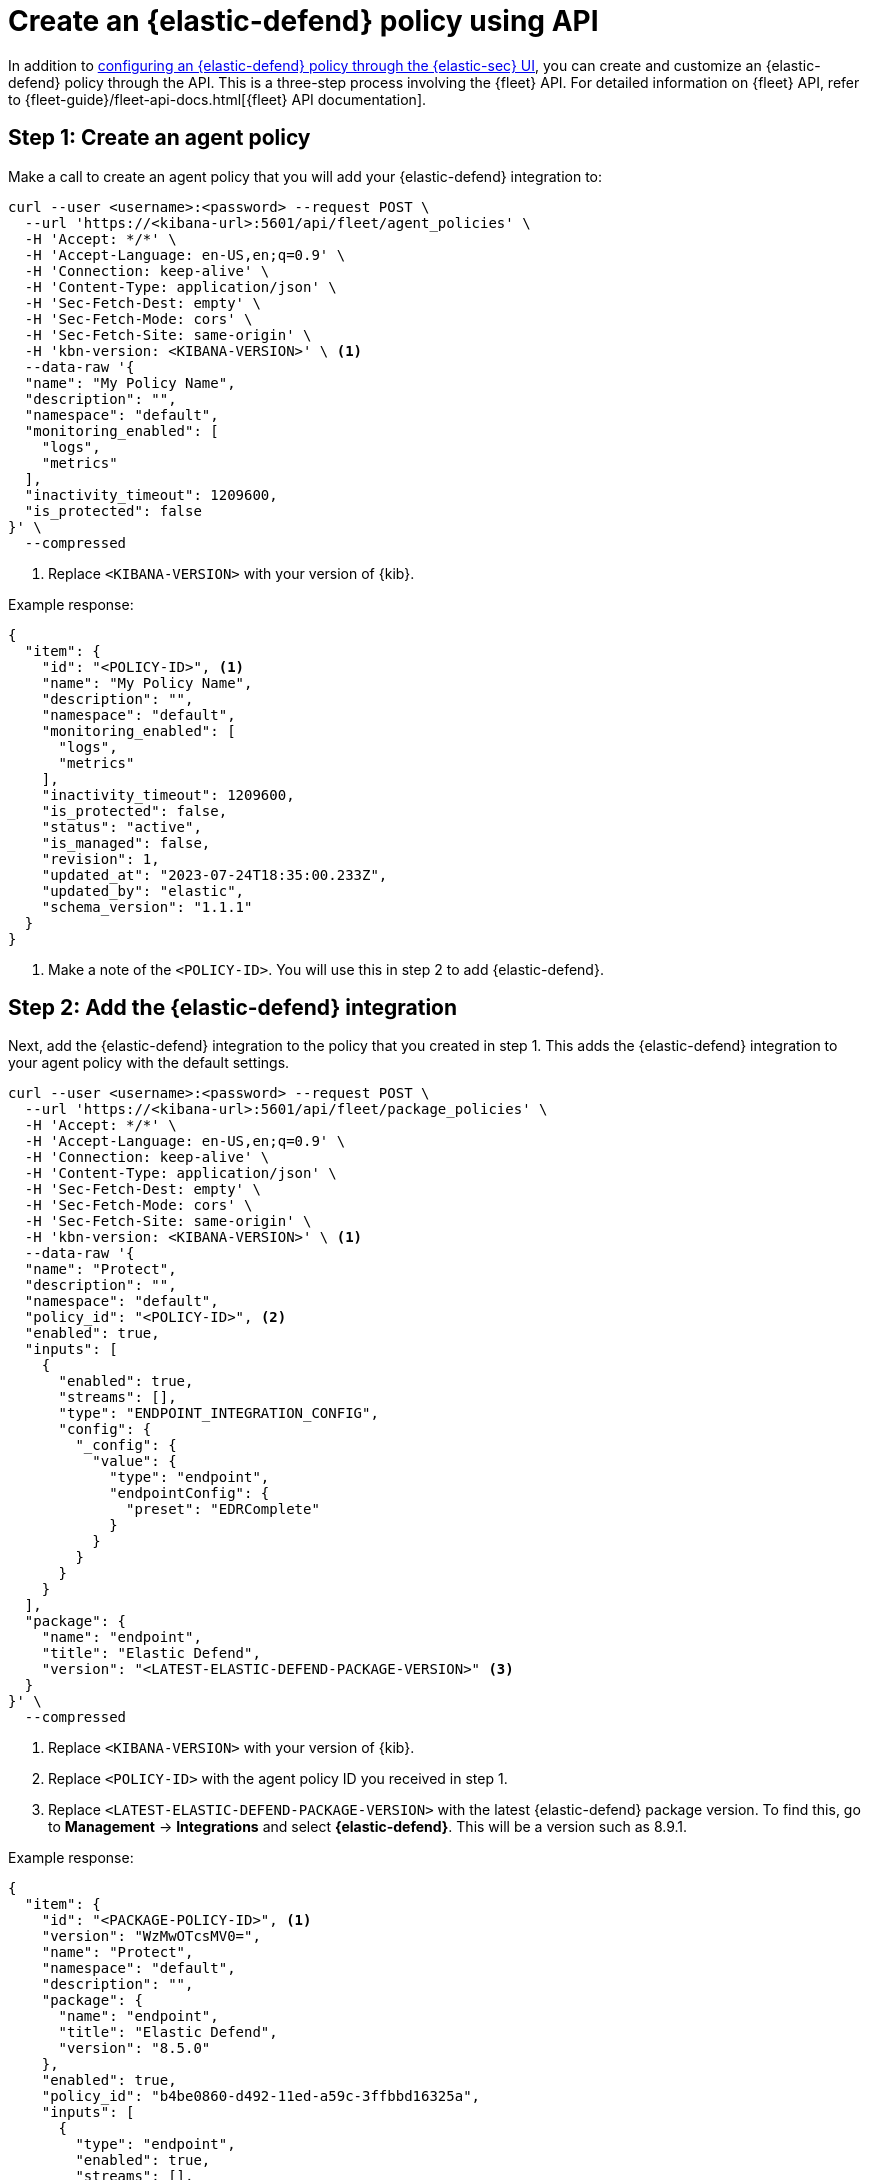 [[create-defend-policy-api]]
= Create an {elastic-defend} policy using API

:frontmatter-description: Create and customize an {elastic-defend} policy through the API.
:frontmatter-tags-products: [security, defend]
:frontmatter-tags-content-type: [how-to]
:frontmatter-tags-user-goals: [manage]

In addition to <<configure-endpoint-integration-policy, configuring an {elastic-defend} policy through the {elastic-sec} UI>>, you can create and customize an {elastic-defend} policy through the API. This is a three-step process involving the {fleet} API. For detailed information on {fleet} API, refer to {fleet-guide}/fleet-api-docs.html[{fleet} API documentation].

== Step 1: Create an agent policy

Make a call to create an agent policy that you will add your {elastic-defend} integration to:

[source,console]
----
curl --user <username>:<password> --request POST \
  --url 'https://<kibana-url>:5601/api/fleet/agent_policies' \
  -H 'Accept: */*' \
  -H 'Accept-Language: en-US,en;q=0.9' \
  -H 'Connection: keep-alive' \
  -H 'Content-Type: application/json' \
  -H 'Sec-Fetch-Dest: empty' \
  -H 'Sec-Fetch-Mode: cors' \
  -H 'Sec-Fetch-Site: same-origin' \
  -H 'kbn-version: <KIBANA-VERSION>' \ <1>
  --data-raw '{
  "name": "My Policy Name",
  "description": "",
  "namespace": "default",
  "monitoring_enabled": [
    "logs",
    "metrics"
  ],
  "inactivity_timeout": 1209600,
  "is_protected": false
}' \
  --compressed
----

<1> Replace `<KIBANA-VERSION>` with your version of {kib}.

Example response:

[source, json]
----
{
  "item": {
    "id": "<POLICY-ID>", <1>
    "name": "My Policy Name",
    "description": "",
    "namespace": "default",
    "monitoring_enabled": [
      "logs",
      "metrics"
    ],
    "inactivity_timeout": 1209600,
    "is_protected": false,
    "status": "active",
    "is_managed": false,
    "revision": 1,
    "updated_at": "2023-07-24T18:35:00.233Z",
    "updated_by": "elastic",
    "schema_version": "1.1.1"
  }
}
----
<1> Make a note of the `<POLICY-ID>`. You will use this in step 2 to add {elastic-defend}.

== Step 2: Add the {elastic-defend} integration

Next, add the {elastic-defend} integration to the policy that you created in step 1. This adds the {elastic-defend} integration to your agent policy with the default settings.

[source,console]
----
curl --user <username>:<password> --request POST \
  --url 'https://<kibana-url>:5601/api/fleet/package_policies' \
  -H 'Accept: */*' \
  -H 'Accept-Language: en-US,en;q=0.9' \
  -H 'Connection: keep-alive' \
  -H 'Content-Type: application/json' \
  -H 'Sec-Fetch-Dest: empty' \
  -H 'Sec-Fetch-Mode: cors' \
  -H 'Sec-Fetch-Site: same-origin' \
  -H 'kbn-version: <KIBANA-VERSION>' \ <1>
  --data-raw '{
  "name": "Protect",
  "description": "",
  "namespace": "default",
  "policy_id": "<POLICY-ID>", <2>
  "enabled": true,
  "inputs": [
    {
      "enabled": true,
      "streams": [],
      "type": "ENDPOINT_INTEGRATION_CONFIG",
      "config": {
        "_config": {
          "value": {
            "type": "endpoint",
            "endpointConfig": {
              "preset": "EDRComplete"
            }
          }
        }
      }
    }
  ],
  "package": {
    "name": "endpoint",
    "title": "Elastic Defend",
    "version": "<LATEST-ELASTIC-DEFEND-PACKAGE-VERSION>" <3>
  }
}' \
  --compressed
----

<1> Replace `<KIBANA-VERSION>` with your version of {kib}.
<2> Replace `<POLICY-ID>` with the agent policy ID you received in step 1.
<3> Replace `<LATEST-ELASTIC-DEFEND-PACKAGE-VERSION>` with the latest {elastic-defend} package version. To find this, go to **Management** -> **Integrations** and select *{elastic-defend}*. This will be a version such as 8.9.1.

Example response:

[source, json]
----
{
  "item": {
    "id": "<PACKAGE-POLICY-ID>", <1>
    "version": "WzMwOTcsMV0=",
    "name": "Protect",
    "namespace": "default",
    "description": "",
    "package": {
      "name": "endpoint",
      "title": "Elastic Defend",
      "version": "8.5.0"
    },
    "enabled": true,
    "policy_id": "b4be0860-d492-11ed-a59c-3ffbbd16325a",
    "inputs": [
      {
        "type": "endpoint",
        "enabled": true,
        "streams": [],
        "config": {
          "integration_config": {
            "value": {
              "type": "endpoint",
              "endpointConfig": {
                "preset": "EDRComplete"
              }
            }
          },
          "artifact_manifest": {
            "value": {
              "manifest_version": "1.0.2",
              "schema_version": "v1",
              "artifacts": {
                "endpoint-exceptionlist-macos-v1": {
                  "encryption_algorithm": "none",
                  "decoded_sha256": "d801aa1fb7ddcc330a5e3173372ea6af4a3d08ec58074478e85aa5603e926658",
                  "decoded_size": 14,
                  "encoded_sha256": "f8e6afa1d5662f5b37f83337af774b5785b5b7f1daee08b7b00c2d6813874cda",
                  "encoded_size": 22,
                  "relative_url": "/api/fleet/artifacts/endpoint-exceptionlist-macos-v1/d801aa1fb7ddcc330a5e3173372ea6af4a3d08ec58074478e85aa5603e926658",
                  "compression_algorithm": "zlib"
                },
                "endpoint-exceptionlist-windows-v1": {
                  "encryption_algorithm": "none",
                  "decoded_sha256": "d801aa1fb7ddcc330a5e3173372ea6af4a3d08ec58074478e85aa5603e926658",
                  "decoded_size": 14,
                  "encoded_sha256": "f8e6afa1d5662f5b37f83337af774b5785b5b7f1daee08b7b00c2d6813874cda",
                  "encoded_size": 22,
                  "relative_url": "/api/fleet/artifacts/endpoint-exceptionlist-windows-v1/d801aa1fb7ddcc330a5e3173372ea6af4a3d08ec58074478e85aa5603e926658",
                  "compression_algorithm": "zlib"
                },
                "endpoint-exceptionlist-linux-v1": {
                  "encryption_algorithm": "none",
                  "decoded_sha256": "d801aa1fb7ddcc330a5e3173372ea6af4a3d08ec58074478e85aa5603e926658",
                  "decoded_size": 14,
                  "encoded_sha256": "f8e6afa1d5662f5b37f83337af774b5785b5b7f1daee08b7b00c2d6813874cda",
                  "encoded_size": 22,
                  "relative_url": "/api/fleet/artifacts/endpoint-exceptionlist-linux-v1/d801aa1fb7ddcc330a5e3173372ea6af4a3d08ec58074478e85aa5603e926658",
                  "compression_algorithm": "zlib"
                },
                "endpoint-trustlist-macos-v1": {
                  "encryption_algorithm": "none",
                  "decoded_sha256": "d801aa1fb7ddcc330a5e3173372ea6af4a3d08ec58074478e85aa5603e926658",
                  "decoded_size": 14,
                  "encoded_sha256": "f8e6afa1d5662f5b37f83337af774b5785b5b7f1daee08b7b00c2d6813874cda",
                  "encoded_size": 22,
                  "relative_url": "/api/fleet/artifacts/endpoint-trustlist-macos-v1/d801aa1fb7ddcc330a5e3173372ea6af4a3d08ec58074478e85aa5603e926658",
                  "compression_algorithm": "zlib"
                },
                "endpoint-trustlist-windows-v1": {
                  "encryption_algorithm": "none",
                  "decoded_sha256": "d801aa1fb7ddcc330a5e3173372ea6af4a3d08ec58074478e85aa5603e926658",
                  "decoded_size": 14,
                  "encoded_sha256": "f8e6afa1d5662f5b37f83337af774b5785b5b7f1daee08b7b00c2d6813874cda",
                  "encoded_size": 22,
                  "relative_url": "/api/fleet/artifacts/endpoint-trustlist-windows-v1/d801aa1fb7ddcc330a5e3173372ea6af4a3d08ec58074478e85aa5603e926658",
                  "compression_algorithm": "zlib"
                },
                "endpoint-trustlist-linux-v1": {
                  "encryption_algorithm": "none",
                  "decoded_sha256": "d801aa1fb7ddcc330a5e3173372ea6af4a3d08ec58074478e85aa5603e926658",
                  "decoded_size": 14,
                  "encoded_sha256": "f8e6afa1d5662f5b37f83337af774b5785b5b7f1daee08b7b00c2d6813874cda",
                  "encoded_size": 22,
                  "relative_url": "/api/fleet/artifacts/endpoint-trustlist-linux-v1/d801aa1fb7ddcc330a5e3173372ea6af4a3d08ec58074478e85aa5603e926658",
                  "compression_algorithm": "zlib"
                },
                "endpoint-eventfilterlist-macos-v1": {
                  "encryption_algorithm": "none",
                  "decoded_sha256": "d801aa1fb7ddcc330a5e3173372ea6af4a3d08ec58074478e85aa5603e926658",
                  "decoded_size": 14,
                  "encoded_sha256": "f8e6afa1d5662f5b37f83337af774b5785b5b7f1daee08b7b00c2d6813874cda",
                  "encoded_size": 22,
                  "relative_url": "/api/fleet/artifacts/endpoint-eventfilterlist-macos-v1/d801aa1fb7ddcc330a5e3173372ea6af4a3d08ec58074478e85aa5603e926658",
                  "compression_algorithm": "zlib"
                },
                "endpoint-eventfilterlist-windows-v1": {
                  "encryption_algorithm": "none",
                  "decoded_sha256": "d801aa1fb7ddcc330a5e3173372ea6af4a3d08ec58074478e85aa5603e926658",
                  "decoded_size": 14,
                  "encoded_sha256": "f8e6afa1d5662f5b37f83337af774b5785b5b7f1daee08b7b00c2d6813874cda",
                  "encoded_size": 22,
                  "relative_url": "/api/fleet/artifacts/endpoint-eventfilterlist-windows-v1/d801aa1fb7ddcc330a5e3173372ea6af4a3d08ec58074478e85aa5603e926658",
                  "compression_algorithm": "zlib"
                },
                "endpoint-eventfilterlist-linux-v1": {
                  "encryption_algorithm": "none",
                  "decoded_sha256": "d801aa1fb7ddcc330a5e3173372ea6af4a3d08ec58074478e85aa5603e926658",
                  "decoded_size": 14,
                  "encoded_sha256": "f8e6afa1d5662f5b37f83337af774b5785b5b7f1daee08b7b00c2d6813874cda",
                  "encoded_size": 22,
                  "relative_url": "/api/fleet/artifacts/endpoint-eventfilterlist-linux-v1/d801aa1fb7ddcc330a5e3173372ea6af4a3d08ec58074478e85aa5603e926658",
                  "compression_algorithm": "zlib"
                },
                "endpoint-hostisolationexceptionlist-macos-v1": {
                  "encryption_algorithm": "none",
                  "decoded_sha256": "d801aa1fb7ddcc330a5e3173372ea6af4a3d08ec58074478e85aa5603e926658",
                  "decoded_size": 14,
                  "encoded_sha256": "f8e6afa1d5662f5b37f83337af774b5785b5b7f1daee08b7b00c2d6813874cda",
                  "encoded_size": 22,
                  "relative_url": "/api/fleet/artifacts/endpoint-hostisolationexceptionlist-macos-v1/d801aa1fb7ddcc330a5e3173372ea6af4a3d08ec58074478e85aa5603e926658",
                  "compression_algorithm": "zlib"
                },
                "endpoint-hostisolationexceptionlist-windows-v1": {
                  "encryption_algorithm": "none",
                  "decoded_sha256": "d801aa1fb7ddcc330a5e3173372ea6af4a3d08ec58074478e85aa5603e926658",
                  "decoded_size": 14,
                  "encoded_sha256": "f8e6afa1d5662f5b37f83337af774b5785b5b7f1daee08b7b00c2d6813874cda",
                  "encoded_size": 22,
                  "relative_url": "/api/fleet/artifacts/endpoint-hostisolationexceptionlist-windows-v1/d801aa1fb7ddcc330a5e3173372ea6af4a3d08ec58074478e85aa5603e926658",
                  "compression_algorithm": "zlib"
                },
                "endpoint-hostisolationexceptionlist-linux-v1": {
                  "encryption_algorithm": "none",
                  "decoded_sha256": "d801aa1fb7ddcc330a5e3173372ea6af4a3d08ec58074478e85aa5603e926658",
                  "decoded_size": 14,
                  "encoded_sha256": "f8e6afa1d5662f5b37f83337af774b5785b5b7f1daee08b7b00c2d6813874cda",
                  "encoded_size": 22,
                  "relative_url": "/api/fleet/artifacts/endpoint-hostisolationexceptionlist-linux-v1/d801aa1fb7ddcc330a5e3173372ea6af4a3d08ec58074478e85aa5603e926658",
                  "compression_algorithm": "zlib"
                },
                "endpoint-blocklist-macos-v1": {
                  "encryption_algorithm": "none",
                  "decoded_sha256": "d801aa1fb7ddcc330a5e3173372ea6af4a3d08ec58074478e85aa5603e926658",
                  "decoded_size": 14,
                  "encoded_sha256": "f8e6afa1d5662f5b37f83337af774b5785b5b7f1daee08b7b00c2d6813874cda",
                  "encoded_size": 22,
                  "relative_url": "/api/fleet/artifacts/endpoint-blocklist-macos-v1/d801aa1fb7ddcc330a5e3173372ea6af4a3d08ec58074478e85aa5603e926658",
                  "compression_algorithm": "zlib"
                },
                "endpoint-blocklist-windows-v1": {
                  "encryption_algorithm": "none",
                  "decoded_sha256": "d801aa1fb7ddcc330a5e3173372ea6af4a3d08ec58074478e85aa5603e926658",
                  "decoded_size": 14,
                  "encoded_sha256": "f8e6afa1d5662f5b37f83337af774b5785b5b7f1daee08b7b00c2d6813874cda",
                  "encoded_size": 22,
                  "relative_url": "/api/fleet/artifacts/endpoint-blocklist-windows-v1/d801aa1fb7ddcc330a5e3173372ea6af4a3d08ec58074478e85aa5603e926658",
                  "compression_algorithm": "zlib"
                },
                "endpoint-blocklist-linux-v1": {
                  "encryption_algorithm": "none",
                  "decoded_sha256": "d801aa1fb7ddcc330a5e3173372ea6af4a3d08ec58074478e85aa5603e926658",
                  "decoded_size": 14,
                  "encoded_sha256": "f8e6afa1d5662f5b37f83337af774b5785b5b7f1daee08b7b00c2d6813874cda",
                  "encoded_size": 22,
                  "relative_url": "/api/fleet/artifacts/endpoint-blocklist-linux-v1/d801aa1fb7ddcc330a5e3173372ea6af4a3d08ec58074478e85aa5603e926658",
                  "compression_algorithm": "zlib"
                }
              }
            }
          },
          "policy": {
            "value": {
              "windows": {
                "events": {
                  "dll_and_driver_load": true,
                  "dns": true,
                  "file": true,
                  "network": true,
                  "process": true,
                  "registry": true,
                  "security": true
                },
                "malware": {
                  "mode": "prevent",
                  "blocklist": true
                },
                "ransomware": {
                  "mode": "prevent",
                  "supported": true
                },
                "memory_protection": {
                  "mode": "prevent",
                  "supported": true
                },
                "behavior_protection": {
                  "mode": "prevent",
                  "supported": true
                },
                "popup": {
                  "malware": {
                    "message": "",
                    "enabled": true
                  },
                  "ransomware": {
                    "message": "",
                    "enabled": true
                  },
                  "memory_protection": {
                    "message": "",
                    "enabled": true
                  },
                  "behavior_protection": {
                    "message": "",
                    "enabled": true
                  }
                },
                "logging": {
                  "file": "info"
                },
                "antivirus_registration": {
                  "enabled": false
                },
                "attack_surface_reduction": {
                  "credential_hardening": {
                    "enabled": true
                  }
                }
              },
              "mac": {
                "events": {
                  "process": true,
                  "file": true,
                  "network": true
                },
                "malware": {
                  "mode": "prevent",
                  "blocklist": true
                },
                "behavior_protection": {
                  "mode": "prevent",
                  "supported": true
                },
                "memory_protection": {
                  "mode": "prevent",
                  "supported": true
                },
                "popup": {
                  "malware": {
                    "message": "",
                    "enabled": true
                  },
                  "behavior_protection": {
                    "message": "",
                    "enabled": true
                  },
                  "memory_protection": {
                    "message": "",
                    "enabled": true
                  }
                },
                "logging": {
                  "file": "info"
                }
              },
              "linux": {
                "events": {
                  "process": true,
                  "file": true,
                  "network": true,
                  "session_data": false,
                  "tty_io": false
                },
                "malware": {
                  "mode": "prevent",
                  "blocklist": true
                },
                "behavior_protection": {
                  "mode": "prevent",
                  "supported": true
                },
                "memory_protection": {
                  "mode": "prevent",
                  "supported": true
                },
                "popup": {
                  "malware": {
                    "message": "",
                    "enabled": true
                  },
                  "behavior_protection": {
                    "message": "",
                    "enabled": true
                  },
                  "memory_protection": {
                    "message": "",
                    "enabled": true
                  }
                },
                "logging": {
                  "file": "info"
                }
              }
            }
          }
        }
      }
    ],
    "revision": 1,
    "created_at": "2023-04-06T15:53:14.020Z",
    "created_by": "elastic",
    "updated_at": "2023-04-06T15:53:14.020Z",
    "updated_by": "elastic"
  }
}
----
<1> Make a note of the `<PACKAGE-POLICY-ID>`. This refers to the {elastic-defend} policy and you will use this to make the update below.

== Step 3: Customize the {elastic-defend} policy settings

With the response received in step 2, do the following:

. Pull out all of the content under the top level `item` object.
. Remove the following fields:
+
[source, json]
----
"id": "<PACKAGE-POLICY-ID>",
"revision": 1,
"created_at": "2023-04-06T15:53:14.020Z",
"created_by": "elastic",
"updated_at": "2023-04-06T15:53:14.020Z",
"updated_by": "elastic"
----
. Make any changes to the `policy` object to customize the {elastic-defend} configuration.

Using the resulting data, save the modified {elastic-defend} policy:

[source,console]
----
curl --user <username>:<password> --request PUT \
  --url 'https://<kibana-url>:5601/api/fleet/package_policies/<PACKAGE-POLICY-ID>' \ <1>
  -H 'Accept: */*' \
  -H 'Accept-Language: en-US,en;q=0.9' \
  -H 'Connection: keep-alive' \
  -H 'Content-Type: application/json' \
  -H 'Sec-Fetch-Dest: empty' \
  -H 'Sec-Fetch-Mode: cors' \
  -H 'Sec-Fetch-Site: same-origin' \
  -H 'kbn-version: <KIBANA-VERSION>' \ <2>
  --data-raw '{
  "version": "WzMwOTcsMV0=",
  "name": "Protect",
  "namespace": "default",
  "description": "",
  "package": {
    "name": "endpoint",
    "title": "Elastic Defend",
    "version": "<LATEST-ELASTIC-DEFEND-PACKAGE-VERSION>" <3> 
  },
  "enabled": true,
  "policy_id": "b4be0860-d492-11ed-a59c-3ffbbd16325a",
  "inputs": [
    {
      "type": "endpoint",
      "enabled": true,
      "streams": [],
      "config": {
        "integration_config": {
          "value": {
            "type": "endpoint",
            "endpointConfig": {
              "preset": "EDRComplete"
            }
          }
        },
        "artifact_manifest": {
          "value": {
            "manifest_version": "1.0.2",
            "schema_version": "v1",
            "artifacts": {
              "endpoint-exceptionlist-macos-v1": {
                "encryption_algorithm": "none",
                "decoded_sha256": "d801aa1fb7ddcc330a5e3173372ea6af4a3d08ec58074478e85aa5603e926658",
                "decoded_size": 14,
                "encoded_sha256": "f8e6afa1d5662f5b37f83337af774b5785b5b7f1daee08b7b00c2d6813874cda",
                "encoded_size": 22,
                "relative_url": "/api/fleet/artifacts/endpoint-exceptionlist-macos-v1/d801aa1fb7ddcc330a5e3173372ea6af4a3d08ec58074478e85aa5603e926658",
                "compression_algorithm": "zlib"
              },
              "endpoint-exceptionlist-windows-v1": {
                "encryption_algorithm": "none",
                "decoded_sha256": "d801aa1fb7ddcc330a5e3173372ea6af4a3d08ec58074478e85aa5603e926658",
                "decoded_size": 14,
                "encoded_sha256": "f8e6afa1d5662f5b37f83337af774b5785b5b7f1daee08b7b00c2d6813874cda",
                "encoded_size": 22,
                "relative_url": "/api/fleet/artifacts/endpoint-exceptionlist-windows-v1/d801aa1fb7ddcc330a5e3173372ea6af4a3d08ec58074478e85aa5603e926658",
                "compression_algorithm": "zlib"
              },
              "endpoint-exceptionlist-linux-v1": {
                "encryption_algorithm": "none",
                "decoded_sha256": "d801aa1fb7ddcc330a5e3173372ea6af4a3d08ec58074478e85aa5603e926658",
                "decoded_size": 14,
                "encoded_sha256": "f8e6afa1d5662f5b37f83337af774b5785b5b7f1daee08b7b00c2d6813874cda",
                "encoded_size": 22,
                "relative_url": "/api/fleet/artifacts/endpoint-exceptionlist-linux-v1/d801aa1fb7ddcc330a5e3173372ea6af4a3d08ec58074478e85aa5603e926658",
                "compression_algorithm": "zlib"
              },
              "endpoint-trustlist-macos-v1": {
                "encryption_algorithm": "none",
                "decoded_sha256": "d801aa1fb7ddcc330a5e3173372ea6af4a3d08ec58074478e85aa5603e926658",
                "decoded_size": 14,
                "encoded_sha256": "f8e6afa1d5662f5b37f83337af774b5785b5b7f1daee08b7b00c2d6813874cda",
                "encoded_size": 22,
                "relative_url": "/api/fleet/artifacts/endpoint-trustlist-macos-v1/d801aa1fb7ddcc330a5e3173372ea6af4a3d08ec58074478e85aa5603e926658",
                "compression_algorithm": "zlib"
              },
              "endpoint-trustlist-windows-v1": {
                "encryption_algorithm": "none",
                "decoded_sha256": "d801aa1fb7ddcc330a5e3173372ea6af4a3d08ec58074478e85aa5603e926658",
                "decoded_size": 14,
                "encoded_sha256": "f8e6afa1d5662f5b37f83337af774b5785b5b7f1daee08b7b00c2d6813874cda",
                "encoded_size": 22,
                "relative_url": "/api/fleet/artifacts/endpoint-trustlist-windows-v1/d801aa1fb7ddcc330a5e3173372ea6af4a3d08ec58074478e85aa5603e926658",
                "compression_algorithm": "zlib"
              },
              "endpoint-trustlist-linux-v1": {
                "encryption_algorithm": "none",
                "decoded_sha256": "d801aa1fb7ddcc330a5e3173372ea6af4a3d08ec58074478e85aa5603e926658",
                "decoded_size": 14,
                "encoded_sha256": "f8e6afa1d5662f5b37f83337af774b5785b5b7f1daee08b7b00c2d6813874cda",
                "encoded_size": 22,
                "relative_url": "/api/fleet/artifacts/endpoint-trustlist-linux-v1/d801aa1fb7ddcc330a5e3173372ea6af4a3d08ec58074478e85aa5603e926658",
                "compression_algorithm": "zlib"
              },
              "endpoint-eventfilterlist-macos-v1": {
                "encryption_algorithm": "none",
                "decoded_sha256": "d801aa1fb7ddcc330a5e3173372ea6af4a3d08ec58074478e85aa5603e926658",
                "decoded_size": 14,
                "encoded_sha256": "f8e6afa1d5662f5b37f83337af774b5785b5b7f1daee08b7b00c2d6813874cda",
                "encoded_size": 22,
                "relative_url": "/api/fleet/artifacts/endpoint-eventfilterlist-macos-v1/d801aa1fb7ddcc330a5e3173372ea6af4a3d08ec58074478e85aa5603e926658",
                "compression_algorithm": "zlib"
              },
              "endpoint-eventfilterlist-windows-v1": {
                "encryption_algorithm": "none",
                "decoded_sha256": "d801aa1fb7ddcc330a5e3173372ea6af4a3d08ec58074478e85aa5603e926658",
                "decoded_size": 14,
                "encoded_sha256": "f8e6afa1d5662f5b37f83337af774b5785b5b7f1daee08b7b00c2d6813874cda",
                "encoded_size": 22,
                "relative_url": "/api/fleet/artifacts/endpoint-eventfilterlist-windows-v1/d801aa1fb7ddcc330a5e3173372ea6af4a3d08ec58074478e85aa5603e926658",
                "compression_algorithm": "zlib"
              },
              "endpoint-eventfilterlist-linux-v1": {
                "encryption_algorithm": "none",
                "decoded_sha256": "d801aa1fb7ddcc330a5e3173372ea6af4a3d08ec58074478e85aa5603e926658",
                "decoded_size": 14,
                "encoded_sha256": "f8e6afa1d5662f5b37f83337af774b5785b5b7f1daee08b7b00c2d6813874cda",
                "encoded_size": 22,
                "relative_url": "/api/fleet/artifacts/endpoint-eventfilterlist-linux-v1/d801aa1fb7ddcc330a5e3173372ea6af4a3d08ec58074478e85aa5603e926658",
                "compression_algorithm": "zlib"
              },
              "endpoint-hostisolationexceptionlist-macos-v1": {
                "encryption_algorithm": "none",
                "decoded_sha256": "d801aa1fb7ddcc330a5e3173372ea6af4a3d08ec58074478e85aa5603e926658",
                "decoded_size": 14,
                "encoded_sha256": "f8e6afa1d5662f5b37f83337af774b5785b5b7f1daee08b7b00c2d6813874cda",
                "encoded_size": 22,
                "relative_url": "/api/fleet/artifacts/endpoint-hostisolationexceptionlist-macos-v1/d801aa1fb7ddcc330a5e3173372ea6af4a3d08ec58074478e85aa5603e926658",
                "compression_algorithm": "zlib"
              },
              "endpoint-hostisolationexceptionlist-windows-v1": {
                "encryption_algorithm": "none",
                "decoded_sha256": "d801aa1fb7ddcc330a5e3173372ea6af4a3d08ec58074478e85aa5603e926658",
                "decoded_size": 14,
                "encoded_sha256": "f8e6afa1d5662f5b37f83337af774b5785b5b7f1daee08b7b00c2d6813874cda",
                "encoded_size": 22,
                "relative_url": "/api/fleet/artifacts/endpoint-hostisolationexceptionlist-windows-v1/d801aa1fb7ddcc330a5e3173372ea6af4a3d08ec58074478e85aa5603e926658",
                "compression_algorithm": "zlib"
              },
              "endpoint-hostisolationexceptionlist-linux-v1": {
                "encryption_algorithm": "none",
                "decoded_sha256": "d801aa1fb7ddcc330a5e3173372ea6af4a3d08ec58074478e85aa5603e926658",
                "decoded_size": 14,
                "encoded_sha256": "f8e6afa1d5662f5b37f83337af774b5785b5b7f1daee08b7b00c2d6813874cda",
                "encoded_size": 22,
                "relative_url": "/api/fleet/artifacts/endpoint-hostisolationexceptionlist-linux-v1/d801aa1fb7ddcc330a5e3173372ea6af4a3d08ec58074478e85aa5603e926658",
                "compression_algorithm": "zlib"
              },
              "endpoint-blocklist-macos-v1": {
                "encryption_algorithm": "none",
                "decoded_sha256": "d801aa1fb7ddcc330a5e3173372ea6af4a3d08ec58074478e85aa5603e926658",
                "decoded_size": 14,
                "encoded_sha256": "f8e6afa1d5662f5b37f83337af774b5785b5b7f1daee08b7b00c2d6813874cda",
                "encoded_size": 22,
                "relative_url": "/api/fleet/artifacts/endpoint-blocklist-macos-v1/d801aa1fb7ddcc330a5e3173372ea6af4a3d08ec58074478e85aa5603e926658",
                "compression_algorithm": "zlib"
              },
              "endpoint-blocklist-windows-v1": {
                "encryption_algorithm": "none",
                "decoded_sha256": "d801aa1fb7ddcc330a5e3173372ea6af4a3d08ec58074478e85aa5603e926658",
                "decoded_size": 14,
                "encoded_sha256": "f8e6afa1d5662f5b37f83337af774b5785b5b7f1daee08b7b00c2d6813874cda",
                "encoded_size": 22,
                "relative_url": "/api/fleet/artifacts/endpoint-blocklist-windows-v1/d801aa1fb7ddcc330a5e3173372ea6af4a3d08ec58074478e85aa5603e926658",
                "compression_algorithm": "zlib"
              },
              "endpoint-blocklist-linux-v1": {
                "encryption_algorithm": "none",
                "decoded_sha256": "d801aa1fb7ddcc330a5e3173372ea6af4a3d08ec58074478e85aa5603e926658",
                "decoded_size": 14,
                "encoded_sha256": "f8e6afa1d5662f5b37f83337af774b5785b5b7f1daee08b7b00c2d6813874cda",
                "encoded_size": 22,
                "relative_url": "/api/fleet/artifacts/endpoint-blocklist-linux-v1/d801aa1fb7ddcc330a5e3173372ea6af4a3d08ec58074478e85aa5603e926658",
                "compression_algorithm": "zlib"
              }
            }
          }
        },
        "policy": {
          "value": {
            "windows": {
              "events": {
                "dll_and_driver_load": true,
                "dns": true,
                "file": true,
                "network": true,
                "process": true,
                "registry": true,
                "security": true
              },
              "malware": {
                "mode": "prevent",
                "blocklist": true
              },
              "ransomware": {
                "mode": "prevent",
                "supported": true
              },
              "memory_protection": {
                "mode": "prevent",
                "supported": true
              },
              "behavior_protection": {
                "mode": "prevent",
                "supported": true
              },
              "popup": {
                "malware": {
                  "message": "",
                  "enabled": true
                },
                "ransomware": {
                  "message": "",
                  "enabled": true
                },
                "memory_protection": {
                  "message": "",
                  "enabled": true
                },
                "behavior_protection": {
                  "message": "",
                  "enabled": true
                }
              },
              "logging": {
                "file": "info"
              },
              "antivirus_registration": {
                "enabled": false
              },
              "attack_surface_reduction": {
                "credential_hardening": {
                  "enabled": true
                }
              }
            },
            "mac": {
              "events": {
                "process": true,
                "file": true,
                "network": true
              },
              "malware": {
                "mode": "prevent",
                "blocklist": true
              },
              "behavior_protection": {
                "mode": "prevent",
                "supported": true
              },
              "memory_protection": {
                "mode": "prevent",
                "supported": true
              },
              "popup": {
                "malware": {
                  "message": "",
                  "enabled": true
                },
                "behavior_protection": {
                  "message": "",
                  "enabled": true
                },
                "memory_protection": {
                  "message": "",
                  "enabled": true
                }
              },
              "logging": {
                "file": "info"
              }
            },
            "linux": {
              "events": {
                "process": true,
                "file": true,
                "network": true,
                "session_data": false,
                "tty_io": false
              },
              "malware": {
                "mode": "prevent",
                "blocklist": true
              },
              "behavior_protection": {
                "mode": "prevent",
                "supported": true
              },
              "memory_protection": {
                "mode": "prevent",
                "supported": true
              },
              "popup": {
                "malware": {
                  "message": "",
                  "enabled": true
                },
                "behavior_protection": {
                  "message": "",
                  "enabled": true
                },
                "memory_protection": {
                  "message": "",
                  "enabled": true
                }
              },
              "logging": {
                "file": "info"
              }
            }
          }
        }
      }
    }
  ]
}' \
  --compressed
----

<1> Replace `<PACKAGE-POLICY-ID>` with the {elastic-defend} policy ID you received in step 2.
<2> Replace `<KIBANA-VERSION>` with your version of {kib}.
<3> Replace `<LATEST-ELASTIC-DEFEND-PACKAGE-VERSION>` with the latest {elastic-defend} package version. To find this, go to **Management** -> **Integrations** and select *{elastic-defend}*. This will be a version such as 8.9.1.

You can repeat steps 2 and 3 if you need to make more modifications to the {elastic-defend} policy.